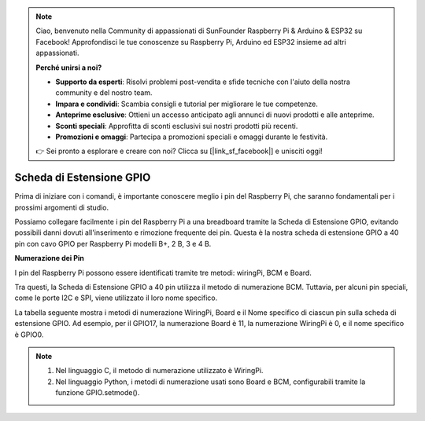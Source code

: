 .. note:: 

    Ciao, benvenuto nella Community di appassionati di SunFounder Raspberry Pi & Arduino & ESP32 su Facebook! Approfondisci le tue conoscenze su Raspberry Pi, Arduino ed ESP32 insieme ad altri appassionati.

    **Perché unirsi a noi?**

    - **Supporto da esperti**: Risolvi problemi post-vendita e sfide tecniche con l'aiuto della nostra community e del nostro team.
    - **Impara e condividi**: Scambia consigli e tutorial per migliorare le tue competenze.
    - **Anteprime esclusive**: Ottieni un accesso anticipato agli annunci di nuovi prodotti e alle anteprime.
    - **Sconti speciali**: Approfitta di sconti esclusivi sui nostri prodotti più recenti.
    - **Promozioni e omaggi**: Partecipa a promozioni speciali e omaggi durante le festività.

    👉 Sei pronto a esplorare e creare con noi? Clicca su [|link_sf_facebook|] e unisciti oggi!

Scheda di Estensione GPIO
============================

Prima di iniziare con i comandi, è importante conoscere meglio i pin del 
Raspberry Pi, che saranno fondamentali per i prossimi argomenti di studio.

Possiamo collegare facilmente i pin del Raspberry Pi a una breadboard tramite 
la Scheda di Estensione GPIO, evitando possibili danni dovuti all'inserimento 
e rimozione frequente dei pin. Questa è la nostra scheda di estensione GPIO a 
40 pin con cavo GPIO per Raspberry Pi modelli B+, 2 B, 3 e 4 B.

.. image:: img/image32.png
    :align: center

**Numerazione dei Pin**

I pin del Raspberry Pi possono essere identificati tramite tre metodi: wiringPi, BCM e Board.

Tra questi, la Scheda di Estensione GPIO a 40 pin utilizza il metodo di numerazione BCM. Tuttavia, per alcuni pin speciali, come le porte I2C e SPI, viene utilizzato il loro nome specifico.

La tabella seguente mostra i metodi di numerazione WiringPi, Board e il Nome specifico di ciascun pin sulla scheda di estensione GPIO. Ad esempio, per il GPIO17, la numerazione Board è 11, la numerazione WiringPi è 0, e il nome specifico è GPIO0.

.. note::

    1) Nel linguaggio C, il metodo di numerazione utilizzato è WiringPi.
    
    2) Nel linguaggio Python, i metodi di numerazione usati sono Board e BCM, configurabili tramite la funzione GPIO.setmode().

.. image:: img/gpio_board.png